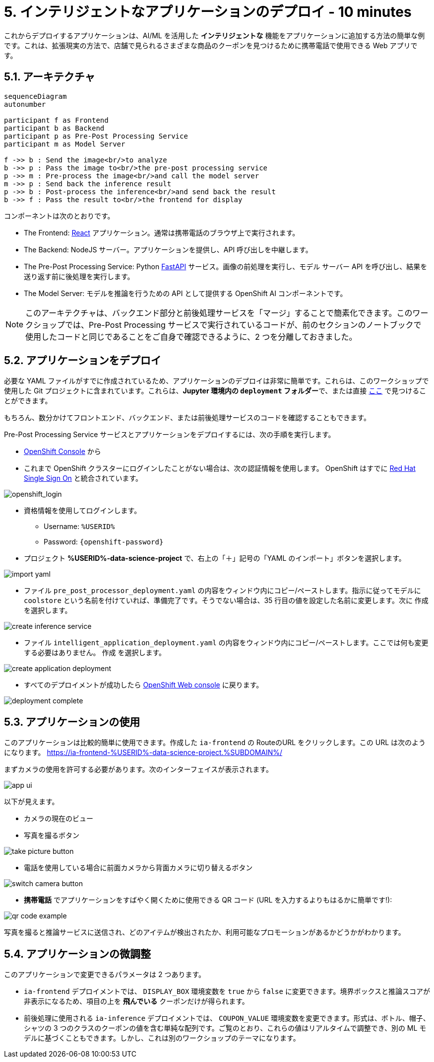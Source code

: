 = 5. インテリジェントなアプリケーションのデプロイ - 10 minutes
:imagesdir: ../assets/images

これからデプロイするアプリケーションは、AI/ML を活用した *インテリジェントな* 機能をアプリケーションに追加する方法の簡単な例です。これは、拡張現実の方法で、店舗で見られるさまざまな商品のクーポンを見つけるために携帯電話で使用できる Web アプリです。

== 5.1. アーキテクチャ

++++
<style>
.mermaid {
  width: 100%;
}
</style>
++++
[mermaid]
....
sequenceDiagram
autonumber

participant f as Frontend
participant b as Backend
participant p as Pre-Post Processing Service
participant m as Model Server

f ->> b : Send the image<br/>to analyze
b ->> p : Pass the image to<br/>the pre-post processing service
p ->> m : Pre-process the image<br/>and call the model server
m ->> p : Send back the inference result
p ->> b : Post-process the inference<br/>and send back the result
b ->> f : Pass the result to<br/>the frontend for display
....

コンポーネントは次のとおりです。

* The Frontend: https://react.dev/[React^] アプリケーション。通常は携帯電話のブラウザ上で実行されます。
* The Backend: NodeJS サーバー。アプリケーションを提供し、API 呼び出しを中継します。
* The Pre-Post Processing Service: Python https://fastapi.tiangolo.com/[FastAPI^] サービス。画像の前処理を実行し、モデル サーバー API を呼び出し、結果を送り返す前に後処理を実行します。
* The Model Server: モデルを推論を行うための API として提供する OpenShift AI コンポーネントです。

NOTE: このアーキテクチャは、バックエンド部分と前後処理サービスを「マージ」することで簡素化できます。このワークショップでは、Pre-Post Processing サービスで実行されているコードが、前のセクションのノートブックで使用したコードと同じであることをご自身で確認できるように、2 つを分離しておきました。

== 5.2. アプリケーションをデプロイ

必要な YAML ファイルがすでに作成されているため、アプリケーションのデプロイは非常に簡単です。これらは、このワークショップで使用した Git プロジェクトに含まれています。これらは、**Jupyter 環境内の `deployment` フォルダー**で、または直接 https://github.com/rh-aiservices-bu/mad_m6_workshop/tree/main/deployment[ここ^] で見つけることができます。

もちろん、数分かけてフロントエンド、バックエンド、または前後処理サービスのコードを確認することもできます。

Pre-Post Processing Service サービスとアプリケーションをデプロイするには、次の手順を実行します。

* https://console-openshift-console.%SUBDOMAIN%/k8s/cluster/projects/%USERID%-data-science-project[OpenShift Console^] から

* これまで OpenShift クラスターにログインしたことがない場合は、次の認証情報を使用します。 OpenShift はすでに https://access.redhat.com/products/red-hat-single-sign-on/[Red Hat Single Sign On^] と統合されています。

image::sso_login.png[openshift_login]

*  資格情報を使用してログインします。

** Username: `%USERID%`
** Password: `{openshift-password}`

* プロジェクト **%USERID%-data-science-project** で、右上の「＋」記号の「YAML のインポート」ボタンを選択します。

image::import_yaml.png[]

- ファイル `pre_post_processor_deployment.yaml` の内容をウィンドウ内にコピー/ペーストします。指示に従ってモデルに `coolstore` という名前を付けていれば、準備完了です。そうでない場合は、35 行目の値を設定した名前に変更します。次に `作成` を選択します。

image::create_inference_service.png[]

- ファイル `intelligent_application_deployment.yaml` の内容をウィンドウ内にコピー/ペーストします。ここでは何も変更する必要はありません。 `作成` を選択します。

image::create_application_deployment.png[]

- すべてのデプロイメントが成功したら https://console-openshift-console.%SUBDOMAIN%/k8s/cluster/projects/%USERID%-data-science-project?view=graph[OpenShift Web console^] に戻ります。

image::deployment-complete.png[]

== 5.3. アプリケーションの使用

このアプリケーションは比較的簡単に使用できます。作成した `ia-frontend` の RouteのURL をクリックします。この URL は次のようになります。
https://ia-frontend-%USERID%-data-science-project.%SUBDOMAIN%/[https://ia-frontend-%USERID%-data-science-project.%SUBDOMAIN%/ ^]

まずカメラの使用を許可する必要があります。次のインターフェイスが表示されます。

image::app_ui.png[]

以下が見えます。

- カメラの現在のビュー
- 写真を撮るボタン

image::take_picture_button.png[]

- 電話を使用している場合に前面カメラから背面カメラに切り替えるボタン

image::switch_camera_button.png[]

- **携帯電話** でアプリケーションをすばやく開くために使用できる QR コード (URL を入力するよりもはるかに簡単です!):

image::qr_code_example.png[]

写真を撮ると推論サービスに送信され、どのアイテムが検出されたか、利用可能なプロモーションがあるかどうかがわかります。

== 5.4. アプリケーションの微調整

このアプリケーションで変更できるパラメータは 2 つあります。

- `ia-frontend` デプロイメントでは、 `DISPLAY_BOX` 環境変数を `true` から `false` に変更できます。境界ボックスと推論スコアが非表示になるため、項目の上を *飛んでいる* クーポンだけが得られます。
- 前後処理に使用される `ia-inference` デプロイメントでは、 `COUPON_VALUE` 環境変数を変更できます。形式は、ボトル、帽子、シャツの 3 つのクラスのクーポンの値を含む単純な配列です。ご覧のとおり、これらの値はリアルタイムで調整でき、別の ML モデルに基づくこともできます。しかし、これは別のワークショップのテーマになります。




